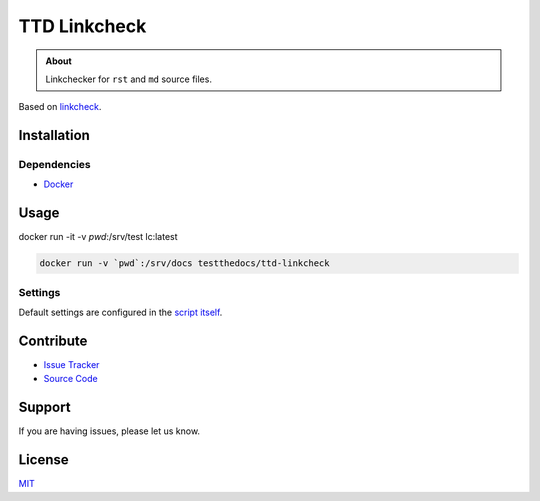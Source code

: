 =============
TTD Linkcheck
=============

.. admonition:: About

   Linkchecker for ``rst`` and ``md`` source files.

Based on `linkcheck <https://github.com/cytopia/linkcheck>`_.

Installation
============

Dependencies
------------

- `Docker <https://docker.com>`_

Usage
=====

docker run -it -v `pwd`:/srv/test lc:latest

.. code-block:: console

   docker run -v `pwd`:/srv/docs testthedocs/ttd-linkcheck

Settings
--------

Default settings are configured in the `script itself <https://github.com/testthedocs/rakpart/blob/master/ttd-linkcheck/linkcheck>`_.

Contribute
==========

- `Issue Tracker <https://github.com/testthedocs/rakpart/issues>`_
- `Source Code <https://github.com/testthedocs/rakpart/tree/master/ttd-mdlint>`_

Support
=======

If you are having issues, please let us know.

License
======

`MIT <https://choosealicense.com/licenses/mit/>`_
